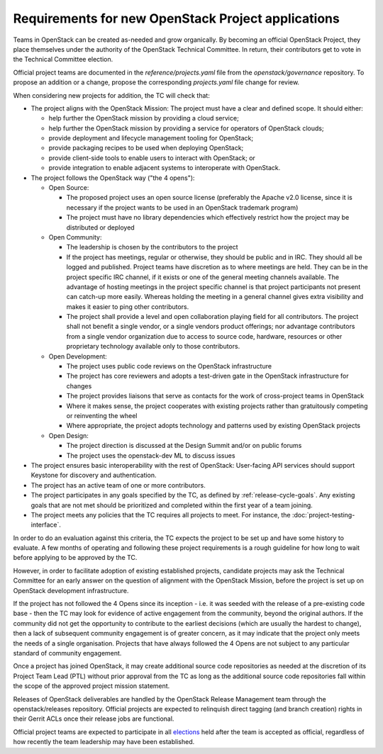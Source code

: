 =====================================================
 Requirements for new OpenStack Project applications
=====================================================

Teams in OpenStack can be created as-needed and grow organically.
By becoming an official OpenStack Project, they place
themselves under the authority of the OpenStack Technical Committee. In return,
their contributors get to vote in the Technical Committee election.

Official project teams are documented in the `reference/projects.yaml` file
from the `openstack/governance` repository. To propose an addition or a
change, propose the corresponding `projects.yaml` file change for review.

When considering new projects for addition, the TC will check that:

* The project aligns with the OpenStack Mission:
  The project must have a clear and defined scope. It should either:

  * help further the OpenStack mission by providing a cloud service;
  * help further the OpenStack mission by providing a service for operators of
    OpenStack clouds;
  * provide deployment and lifecycle management tooling for OpenStack;
  * provide packaging recipes to be used when deploying OpenStack;
  * provide client-side tools to enable users to interact with OpenStack; or
  * provide integration to enable adjacent systems to interoperate with
    OpenStack.

* The project follows the OpenStack way ("the 4 opens"):

  * Open Source:

    * The proposed project uses an open source license (preferably the Apache
      v2.0 license, since it is necessary if the project wants to be used in
      an OpenStack trademark program)
    * The project must have no library dependencies which effectively restrict
      how the project may be distributed or deployed

  * Open Community:

    * The leadership is chosen by the contributors to the project
    * If the project has meetings, regular or otherwise, they should be public
      and in IRC. They should all be logged and published. Project teams have
      discretion as to where meetings are held.  They can be in the project
      specific IRC channel, if it exists or one of the general meeting channels
      available.  The advantage of hosting meetings in the project specific
      channel is that project participants not present can catch-up more
      easily.  Whereas holding the meeting in a general channel gives extra
      visibility and makes it easier to ping other contributors.
    * The project shall provide a level and open collaboration playing field
      for all contributors. The project shall not benefit a single vendor, or
      a single vendors product offerings; nor advantage contributors from a
      single vendor organization due to access to source code, hardware,
      resources or other proprietary technology available only to those
      contributors.

  * Open Development:

    * The project uses public code reviews on the OpenStack infrastructure
    * The project has core reviewers and adopts a test-driven gate in the
      OpenStack infrastructure for changes
    * The project provides liaisons that serve as contacts for the work of
      cross-project teams in OpenStack
    * Where it makes sense, the project cooperates with existing projects
      rather than gratuitously competing or reinventing the wheel
    * Where appropriate, the project adopts technology and patterns
      used by existing OpenStack projects

  * Open Design:

    * The project direction is discussed at the Design Summit and/or on
      public forums
    * The project uses the openstack-dev ML to discuss issues

* The project ensures basic interoperability with the rest of OpenStack:
  User-facing API services should support Keystone for discovery and
  authentication.

* The project has an active team of one or more contributors.

* The project participates in any goals specified by the TC, as
  defined by :ref:`release-cycle-goals`. Any existing goals that are
  not met should be prioritized and completed within the first year of
  a team joining.

* The project meets any policies that the TC requires all projects to
  meet. For instance, the :doc:`project-testing-interface`.

In order to do an evaluation against this criteria, the TC expects the project
to be set up and have some history to evaluate.  A few months of operating and
following these project requirements is a rough guideline for how long
to wait before applying to be approved by the TC.

However, in order to facilitate adoption of existing established projects,
candidate projects may ask the Technical Committee for an early answer on
the question of alignment with the OpenStack Mission, before the project is
set up on OpenStack development infrastructure.

If the project has not followed the 4 Opens since its inception - i.e. it was
seeded with the release of a pre-existing code base - then the TC may look for
evidence of active engagement from the community, beyond the original authors.
If the community did not get the opportunity to contribute to the earliest
decisions (which are usually the hardest to change), then a lack of subsequent
community engagement is of greater concern, as it may indicate that the project
only meets the needs of a single organisation. Projects that have always
followed the 4 Opens are not subject to any particular standard of community
engagement.

Once a project has joined OpenStack, it may create additional source code
repositories as needed at the discretion of its Project Team Lead (PTL) without
prior approval from the TC as long as the additional source code repositories
fall within the scope of the approved project mission statement.

Releases of OpenStack deliverables are handled by the OpenStack Release
Management team through the openstack/releases repository. Official projects
are expected to relinquish direct tagging (and branch creation) rights in
their Gerrit ACLs once their release jobs are functional.

Official project teams are expected to participate in all `elections`_ held
after the team is accepted as official, regardless of how recently the team
leadership may have been established.

.. _elections: http://docs.openstack.org/project-team-guide/open-community.html#technical-committee-and-ptl-elections
